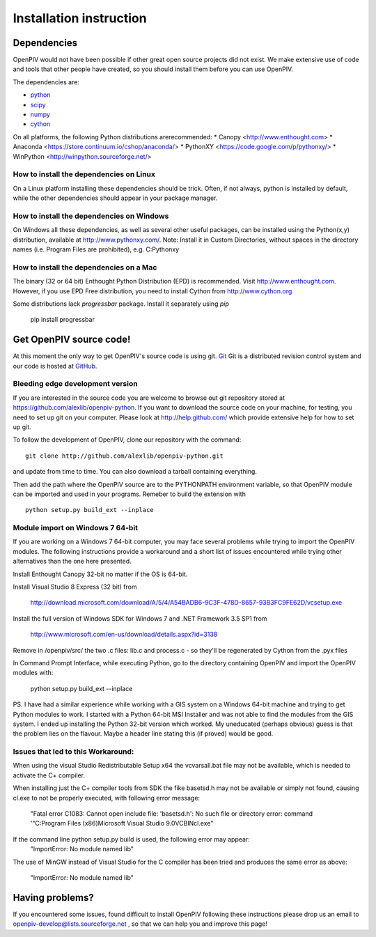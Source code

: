 .. _installation_instruction:

========================
Installation instruction
========================

.. _dependencies:

Dependencies
============

OpenPIV would not have been possible if other great open source projects did not
exist. We make extensive use of code and tools that other people have created, so 
you should install them before you can use OpenPIV.

The dependencies are:

* `python <http://python.org/>`_
* `scipy <http://numpy.scipy.org/>`_
* `numpy <http://www.scipy.org/>`_
* `cython <http://cython.org/>`_

On all platforms, the following Python distributions arerecommended: 
* Canopy <http://www.enthought.com>
* Anaconda <https://store.continuum.io/cshop/anaconda/>
* PythonXY <https://code.google.com/p/pythonxy/>
* WinPython <http://winpython.sourceforge.net/>

How to install the dependencies on Linux
^^^^^^^^^^^^^^^^^^^^^^^^^^^^^^^^^^^^^^^^
On a Linux platform installing these dependencies should be trick. Often, if not always, 
python is installed by default, while the other dependencies should appear in your package
manager.

How to install the dependencies on Windows
^^^^^^^^^^^^^^^^^^^^^^^^^^^^^^^^^^^^^^^^^^
On Windows all these dependencies, as well as several other useful packages, can be installed
using the Python(x,y) distribution, available at http://www.pythonxy.com/. Note: Install it in Custom Directories, 
without spaces in the directory names (i.e. Program Files are prohibited), e.g. C:\Pythonxy\


How to install the dependencies on a Mac
^^^^^^^^^^^^^^^^^^^^^^^^^^^^^^^^^^^^^^^^
The binary (32 or 64 bit) Enthought Python Distribution (EPD) is recommended.  Visit http://www.enthought.com. However, if you use EPD Free distribution, you need to install Cython from http://www.cython.org


Some distributions lack `progressbar` package. Install it separately using `pip`

    pip install progressbar


Get OpenPIV source code!
========================

At this moment the only way to get OpenPIV's source code is using git. 
`Git <http://en.wikipedia.org/wiki/Git_%28software%29>`_ Git is a distributed revision control system and 
our code is hosted at `GitHub <www.github.com>`_.

Bleeding edge development version
^^^^^^^^^^^^^^^^^^^^^^^^^^^^^^^^^

If you are interested in the source code you are welcome to browse out git repository
stored at https://github.com/alexlib/openpiv-python. If you want to download the source code
on your machine, for testing, you need to set up git on your computer. Please look at 
http://help.github.com/ which provide extensive help for how to set up git.

To follow the development of OpenPIV, clone our repository with the command::

    git clone http://github.com/alexlib/openpiv-python.git

and update from time to  time. You can also download a tarball containing everything.

Then add the path where the OpenPIV source are to the PYTHONPATH environment variable, so 
that OpenPIV module can be imported and used in your programs. Remeber to build the extension
with :: 

    python setup.py build_ext --inplace 
    

Module import on Windows 7 64-bit
^^^^^^^^^^^^^^^^^^^^^^^^^^^^^^^^^
If you are working on a Windows 7 64-bit computer, you may face several problems while trying
to import the OpenPIV modules. The following instructions provide a workaround and a short list
of issues encountered while trying other alternatives than the one here presented.

Install Enthought Canopy 32-bit no matter if the OS is 64-bit.

Install Visual Studio 8 Express (32 bit) from 
    
    http://download.microsoft.com/download/A/5/4/A54BADB6-9C3F-478D-8657-93B3FC9FE62D/vcsetup.exe

Install the full version of Windows SDK for Windows 7 and .NET Framework 3.5 SP1 from
    
    http://www.microsoft.com/en-us/download/details.aspx?id=3138

Remove in /openpiv/src/ the two .c files: lib.c and process.c - so they'll be regenerated by 
Cython from the .pyx files

In Command Prompt Interface, while executing Python, go to the directory containing OpenPIV and 
import the OpenPIV modules with:
    
    python setup.py build_ext --inplace


PS. I have had a similar experience while working with a GIS system on a Windows 64-bit machine and 
trying to get Python modules to work. I started with a Python 64-bit MSI Installer and was not able 
to find the modules from the GIS system. I ended up installing the Python 32-bit version which worked. 
My uneducated (perhaps obvious) guess is that the problem lies on the flavour. Maybe a header line 
stating this (if proved) would be good. 


Issues that led to this Workaround: 
^^^^^^^^^^^^^^^^^^^^^^^^^^^^^^^^^^
When using the visual Studio Redistributable Setup x64 the vcvarsall.bat file may not be 
available, which is needed to activate the C+ compiler. 

When installing just the C+ compiler tools from SDK the fike basetsd.h may not be 
available or simply not found, causing cl.exe to not be properly executed, with following 
error message:
    "Fatal error C1083: Cannot open include file: 'basetsd.h': No such file or directory
    error: command '"C:\Program Files (x86)\Microsoft Visual Studio 9.0\VC\BIN\cl.exe"

If the command line python setup.py build is used, the following error may appear: 
    "ImportError: No module named lib"

The use of MinGW instead of Visual Studio for the C compiler has been tried and produces 
the same error as above:
    "ImportError: No module named lib"


.. Stable source distribution
.. ^^^^^^^^^^^^^^^^^^^^^^^^^^
.. If you do not want to follow the development of OpenPIV and you prefer a more stable
.. version, download the source distributions available at http://www.openpiv.sourceforge.net,
.. in the downloads page. Then unpack it and execute the following command::

..    python setupy.py install --prefix=$DIR
    
.. where ``$DIR`` is the folder you want ot install OpenPIV in. If you want to install it system
.. wide omit the ``--prefix`` option, but you should have root priviles to do so. Remember to 
.. update the PYTHONPATH environment variable if you used a custom installation directory.


.. Download pre-built binary distributions
.. =======================================

.. For Windows we provide pre-built distributions which can be used without the hassles
.. of compilation and other boring things you may not want to dig into. This is currently a work
.. in progress. Check back soon!





Having problems?
================
If you encountered some issues, found difficult to install OpenPIV following these instructions
please drop us an email to openpiv-develop@lists.sourceforge.net , so that we can help you and 
improve this page!






